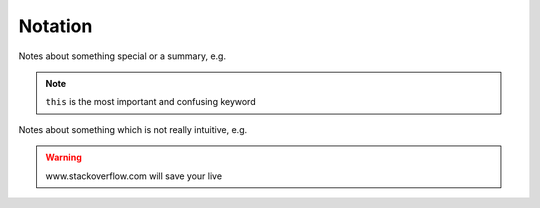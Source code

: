 
.. _sec-notation:

========
Notation
========

Notes about something special or a summary, e.g.

.. note:: 

   ``this`` is the most important and confusing keyword

Notes about something which is not really intuitive, e.g.

.. warning::

   www.stackoverflow.com will save your live

.. todo::

   Clarify that